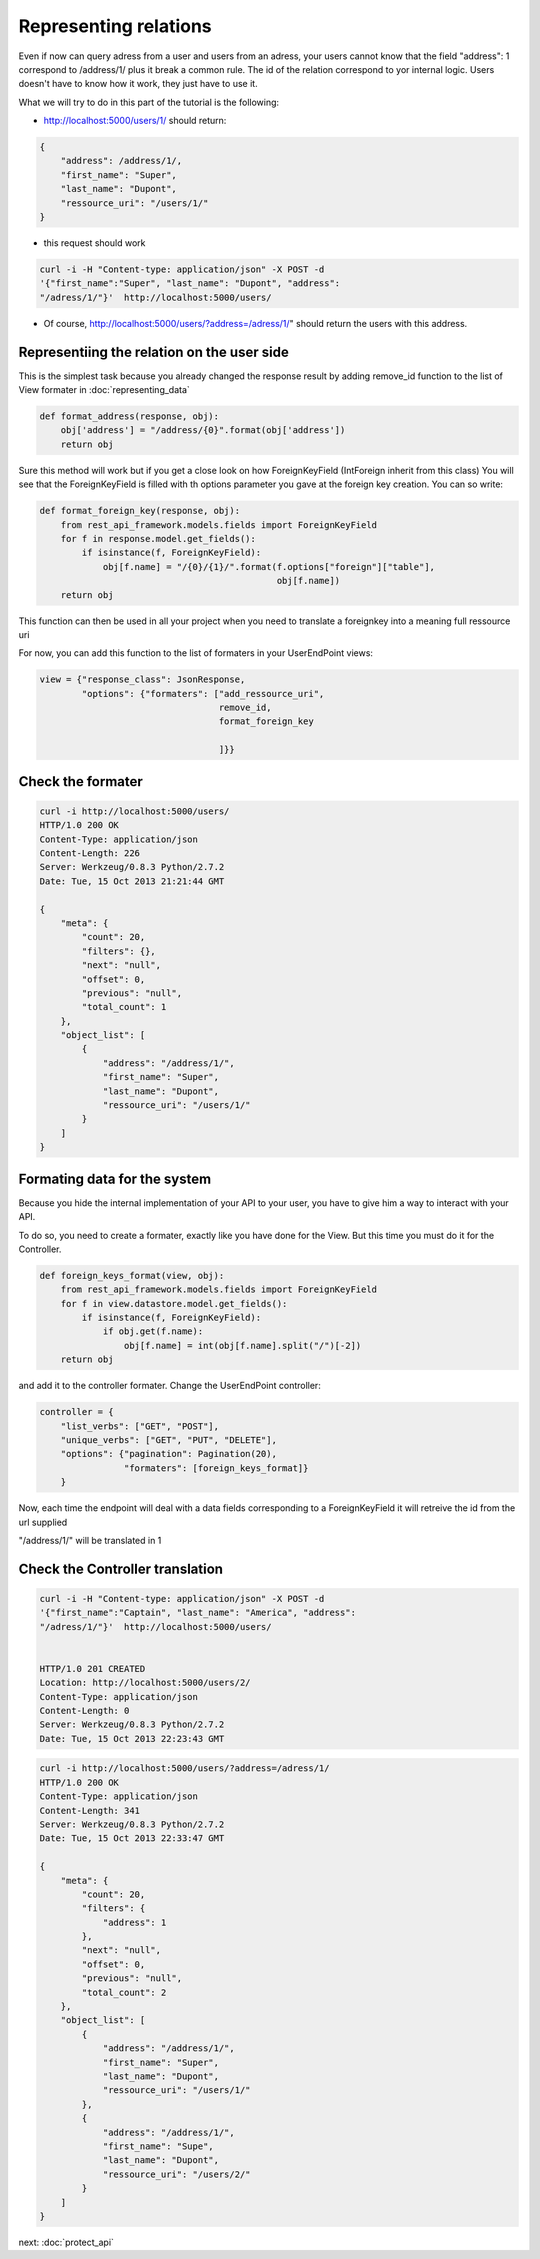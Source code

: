 Representing relations
======================

Even if now can query adress from a user and users from an adress,
your users cannot know that the field "address": 1 correspond to
/address/1/ plus it break a common rule. The id of the relation
correspond to yor internal logic. Users doesn't have to know how it
work, they just have to use it.

What we will try to do in this part of the tutorial is the following:

* http://localhost:5000/users/1/ should return:

.. code-block:: json

    {
        "address": /address/1/,
        "first_name": "Super",
        "last_name": "Dupont",
        "ressource_uri": "/users/1/"
    }

* this request should work

.. code-block:: bash

  curl -i -H "Content-type: application/json" -X POST -d
  '{"first_name":"Super", "last_name": "Dupont", "address":
  "/adress/1/"}'  http://localhost:5000/users/

* Of course, http://localhost:5000/users/?address=/adress/1/" should
  return the users with this address.

Representiing the relation on the user side
-------------------------------------------

This is the simplest task because you already changed the response
result by adding remove_id function to the list of View formater in
:doc:`representing_data`

.. code-block:: python

    def format_address(response, obj):
        obj['address'] = "/address/{0}".format(obj['address'])
        return obj


Sure this method will work but if you get a close look on how
ForeignKeyField (IntForeign inherit from this class) You will see that
the ForeignKeyField is filled with th options parameter you gave at
the foreign key creation. You can so write:

.. code-block:: python

    def format_foreign_key(response, obj):
        from rest_api_framework.models.fields import ForeignKeyField
        for f in response.model.get_fields():
            if isinstance(f, ForeignKeyField):
                obj[f.name] = "/{0}/{1}/".format(f.options["foreign"]["table"],
                                                 obj[f.name])
        return obj

This function can then be used in all your project when you need to
translate a foreignkey into a meaning full ressource uri

For now, you can add this function to the list of formaters in your
UserEndPoint views:

.. code-block:: python

    view = {"response_class": JsonResponse,
            "options": {"formaters": ["add_ressource_uri",
                                      remove_id,
                                      format_foreign_key

                                      ]}}

Check the formater
------------------

.. code-block:: python

    curl -i http://localhost:5000/users/
    HTTP/1.0 200 OK
    Content-Type: application/json
    Content-Length: 226
    Server: Werkzeug/0.8.3 Python/2.7.2
    Date: Tue, 15 Oct 2013 21:21:44 GMT

    {
        "meta": {
            "count": 20,
            "filters": {},
            "next": "null",
            "offset": 0,
            "previous": "null",
            "total_count": 1
        },
        "object_list": [
            {
                "address": "/address/1/",
                "first_name": "Super",
                "last_name": "Dupont",
                "ressource_uri": "/users/1/"
            }
        ]
    }

Formating data for the system
-----------------------------

Because you hide the internal implementation of your API to your user,
you have to give him a way to interact with your API.

To do so, you need to create a formater, exactly like you have done
for the View. But this time you must do it for the Controller.

.. code-block:: python

    def foreign_keys_format(view, obj):
        from rest_api_framework.models.fields import ForeignKeyField
        for f in view.datastore.model.get_fields():
            if isinstance(f, ForeignKeyField):
                if obj.get(f.name):
                    obj[f.name] = int(obj[f.name].split("/")[-2])
        return obj

and add it to the controller formater. Change the UserEndPoint
controller:

.. code-block:: python

    controller = {
        "list_verbs": ["GET", "POST"],
        "unique_verbs": ["GET", "PUT", "DELETE"],
        "options": {"pagination": Pagination(20),
                    "formaters": [foreign_keys_format]}
        }

Now, each time the endpoint will deal with a data fields corresponding
to a ForeignKeyField it will retreive the id from the url supplied

"/address/1/" will be translated in 1

Check the Controller translation
--------------------------------

.. code-block:: bash

    curl -i -H "Content-type: application/json" -X POST -d
    '{"first_name":"Captain", "last_name": "America", "address":
    "/adress/1/"}'  http://localhost:5000/users/


    HTTP/1.0 201 CREATED
    Location: http://localhost:5000/users/2/
    Content-Type: application/json
    Content-Length: 0
    Server: Werkzeug/0.8.3 Python/2.7.2
    Date: Tue, 15 Oct 2013 22:23:43 GMT

.. code-block:: bash

    curl -i http://localhost:5000/users/?address=/adress/1/
    HTTP/1.0 200 OK
    Content-Type: application/json
    Content-Length: 341
    Server: Werkzeug/0.8.3 Python/2.7.2
    Date: Tue, 15 Oct 2013 22:33:47 GMT

    {
        "meta": {
            "count": 20, 
            "filters": {
                "address": 1
            }, 
            "next": "null", 
            "offset": 0, 
            "previous": "null", 
            "total_count": 2
        }, 
        "object_list": [
            {
                "address": "/address/1/", 
                "first_name": "Super", 
                "last_name": "Dupont", 
                "ressource_uri": "/users/1/"
            }, 
            {
                "address": "/address/1/", 
                "first_name": "Supe", 
                "last_name": "Dupont", 
                "ressource_uri": "/users/2/"
            }
        ]
    }

next: :doc:`protect_api`
